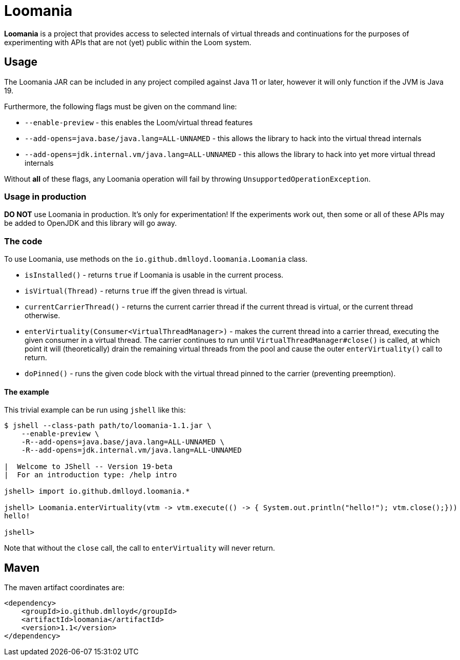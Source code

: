 = Loomania

*Loomania* is a project that provides access to selected internals of virtual threads and continuations for the purposes of experimenting with APIs that are not (yet) public within the Loom system.

== Usage

The Loomania JAR can be included in any project compiled against Java 11 or later, however it will only function if the JVM is Java 19.

Furthermore, the following flags must be given on the command line:

* `--enable-preview` - this enables the Loom/virtual thread features
* `--add-opens=java.base/java.lang=ALL-UNNAMED` - this allows the library to hack into the virtual thread internals
* `--add-opens=jdk.internal.vm/java.lang=ALL-UNNAMED` - this allows the library to hack into yet more virtual thread internals

Without *all* of these flags, any Loomania operation will fail by throwing `UnsupportedOperationException`.

=== Usage in production

*DO NOT* use Loomania in production. It's only for experimentation! If the experiments work out, then some or all of these APIs may be added to OpenJDK and this library will go away.

=== The code

To use Loomania, use methods on the `io.github.dmlloyd.loomania.Loomania` class.

* `isInstalled()` - returns `true` if Loomania is usable in the current process.
* `isVirtual(Thread)` - returns `true` iff the given thread is virtual.
* `currentCarrierThread()` - returns the current carrier thread if the current thread is virtual, or the current thread otherwise.
* `enterVirtuality(Consumer<VirtualThreadManager>)` - makes the current thread into a carrier thread, executing the given consumer in a virtual thread. The carrier continues to run until `VirtualThreadManager#close()` is called, at which point it will (theoretically) drain the remaining virtual threads from the pool and cause the outer `enterVirtuality()` call to return.
* `doPinned()` - runs the given code block with the virtual thread pinned to the carrier (preventing preemption).

==== The example

This trivial example can be run using `jshell` like this:

```console
$ jshell --class-path path/to/loomania-1.1.jar \
    --enable-preview \
    -R--add-opens=java.base/java.lang=ALL-UNNAMED \
    -R--add-opens=jdk.internal.vm/java.lang=ALL-UNNAMED

|  Welcome to JShell -- Version 19-beta
|  For an introduction type: /help intro

jshell> import io.github.dmlloyd.loomania.*

jshell> Loomania.enterVirtuality(vtm -> vtm.execute(() -> { System.out.println("hello!"); vtm.close();}))
hello!

jshell>
```

Note that without the `close` call, the call to `enterVirtuality` will never return.

== Maven

The maven artifact coordinates are:

```xml
<dependency>
    <groupId>io.github.dmlloyd</groupId>
    <artifactId>loomania</artifactId>
    <version>1.1</version>
</dependency>
```
